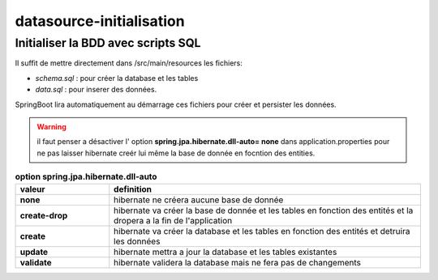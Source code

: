 *************************
datasource-initialisation
*************************

Initialiser la BDD avec scripts SQL
***********************************

Il suffit de mettre directement dans /src/main/resources les fichiers:

* *schema.sql* : pour créer la database et les tables
* *data.sql* : pour inserer des données.

SpringBoot lira automatiquement au démarrage ces fichiers pour créer et persister les données.

.. warning:: il faut penser a désactiver l' option **spring.jpa.hibernate.dll-auto= none**  dans application.properties pour ne pas laisser hibernate creér lui même la base de donnée en focntion des entities.


.. list-table:: **option spring.jpa.hibernate.dll-auto**
    :widths: 30 100
    :header-rows: 1 

    * - valeur
      - definition
    * - **none** 
      - hibernate ne créera aucune base de donnée 
    * - **create-drop**
      - hibernate va créer la base de donnée et les tables en fonction des entités et la dropera a la fin de l'application
    * - **create**
      - hibernate va créer la database et les tables en fonction des entités et detruira les données 
    * - **update**
      - hibernate mettra a jour la database et les tables existantes
    * - **validate**
      - hibernate validera la database mais ne fera pas de changements 










   